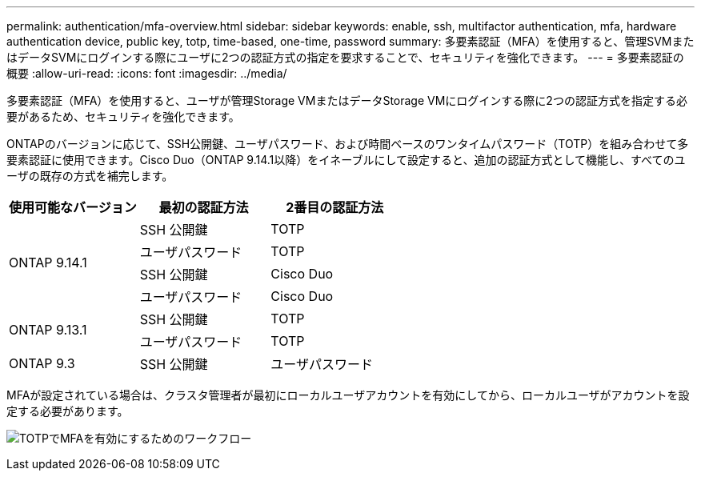 ---
permalink: authentication/mfa-overview.html 
sidebar: sidebar 
keywords: enable, ssh, multifactor authentication, mfa, hardware authentication device, public key, totp, time-based, one-time, password 
summary: 多要素認証（MFA）を使用すると、管理SVMまたはデータSVMにログインする際にユーザに2つの認証方式の指定を要求することで、セキュリティを強化できます。 
---
= 多要素認証の概要
:allow-uri-read: 
:icons: font
:imagesdir: ../media/


[role="lead"]
多要素認証（MFA）を使用すると、ユーザが管理Storage VMまたはデータStorage VMにログインする際に2つの認証方式を指定する必要があるため、セキュリティを強化できます。

ONTAPのバージョンに応じて、SSH公開鍵、ユーザパスワード、および時間ベースのワンタイムパスワード（TOTP）を組み合わせて多要素認証に使用できます。Cisco Duo（ONTAP 9.14.1以降）をイネーブルにして設定すると、追加の認証方式として機能し、すべてのユーザの既存の方式を補完します。

[cols="3"]
|===
| 使用可能なバージョン | 最初の認証方法 | 2番目の認証方法 


.4+| ONTAP 9.14.1 | SSH 公開鍵 | TOTP 


| ユーザパスワード | TOTP 


| SSH 公開鍵 | Cisco Duo 


| ユーザパスワード | Cisco Duo 


.2+| ONTAP 9.13.1 | SSH 公開鍵 | TOTP 


| ユーザパスワード | TOTP 


| ONTAP 9.3 | SSH 公開鍵 | ユーザパスワード 
|===
MFAが設定されている場合は、クラスタ管理者が最初にローカルユーザアカウントを有効にしてから、ローカルユーザがアカウントを設定する必要があります。

image:workflow-mfa-totp-ssh.png["TOTPでMFAを有効にするためのワークフロー"]
